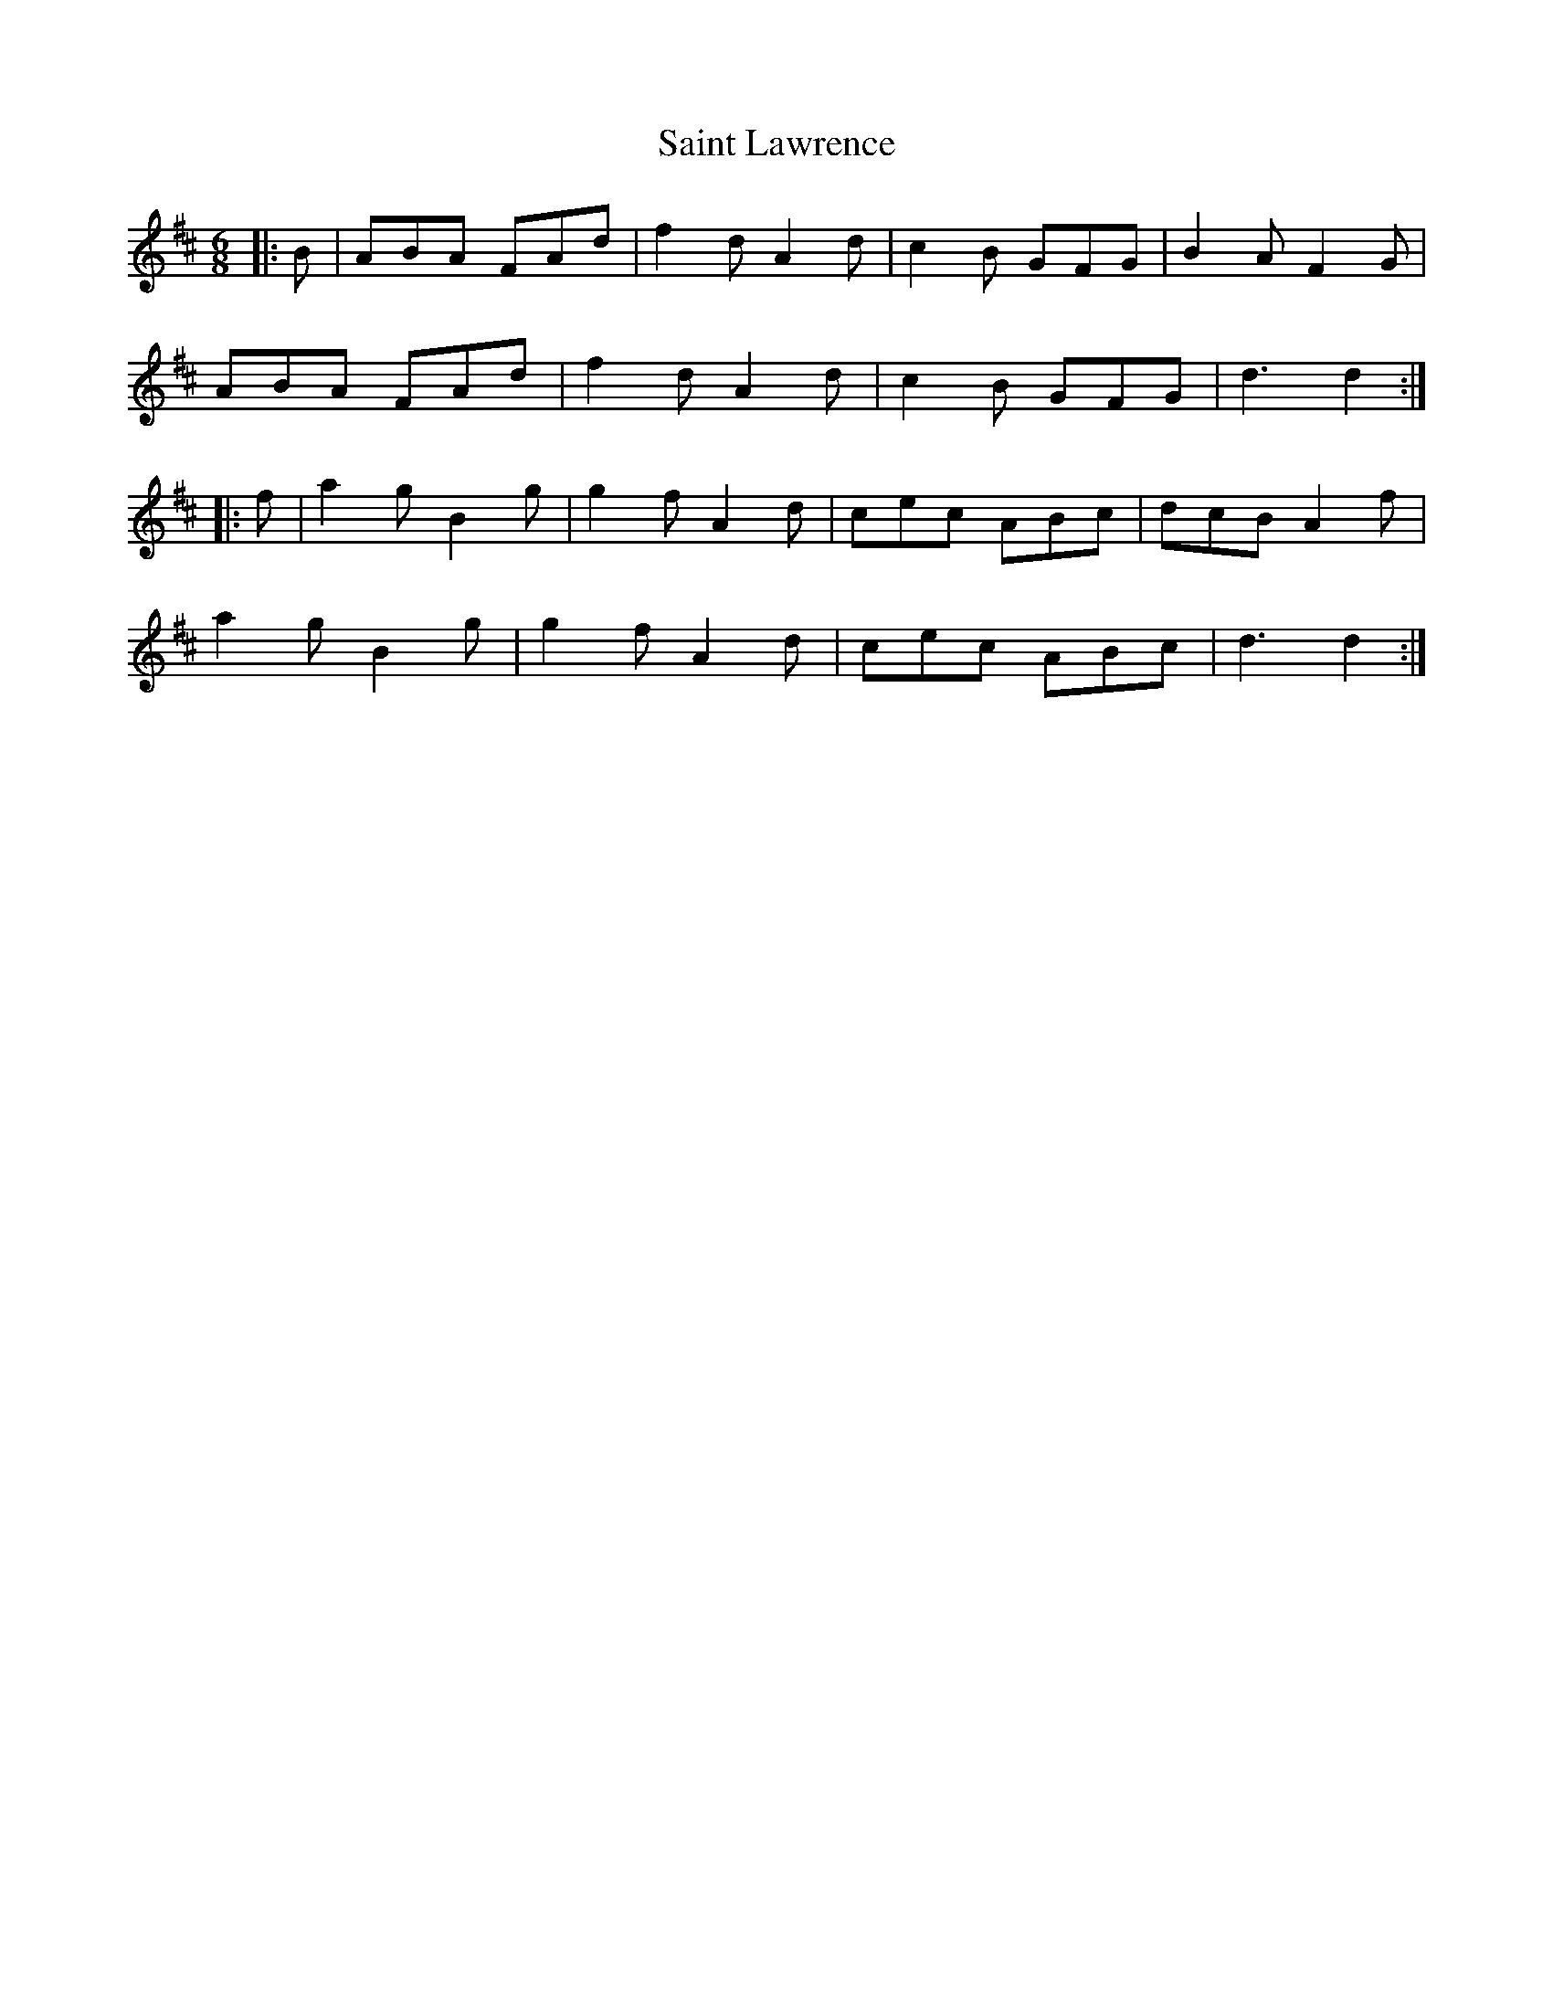 X: 35713
T: Saint Lawrence
R: jig
M: 6/8
K: Dmajor
|:B|ABA FAd|f2 d A2 d|c2 B GFG|B2 A F2 G|
ABA FAd|f2 d A2 d|c2 B GFG|d3 d2:|
|:f|a2 g B2 g|g2 f A2 d|cec ABc|dcB A2 f|
a2 g B2 g|g2 f A2 d|cec ABc|d3 d2:|

